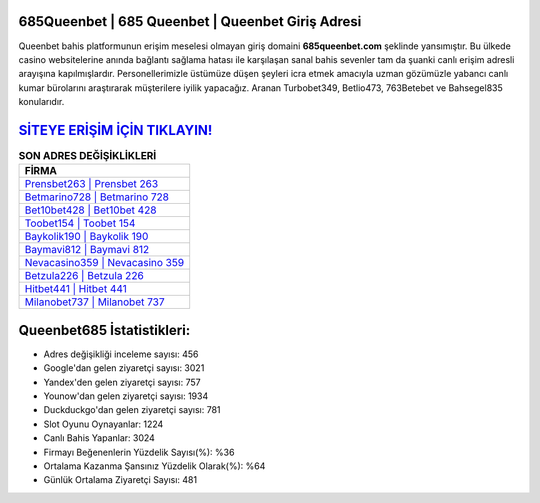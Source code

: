 ﻿685Queenbet | 685 Queenbet | Queenbet Giriş Adresi
===================================

.. image:: images/queenbet-giris.jpg
   :width: 600
   
Queenbet bahis platformunun erişim meselesi olmayan giriş domaini **685queenbet.com** şeklinde yansımıştır. Bu ülkede casino websitelerine anında bağlantı sağlama hatası ile karşılaşan sanal bahis sevenler tam da şuanki canlı erişim adresli arayışına kapılmışlardır. Personellerimizle üstümüze düşen şeyleri icra etmek amacıyla uzman gözümüzle yabancı canlı kumar bürolarını araştırarak müşterilere iyilik yapacağız. Aranan Turbobet349, Betlio473, 763Betebet ve Bahsegel835 konularıdır.

`SİTEYE ERİŞİM İÇİN TIKLAYIN! <https://urlday.cc/git>`_
==============

.. list-table:: **SON ADRES DEĞİŞİKLİKLERİ**
   :widths: 100
   :header-rows: 1

   * - FİRMA
   * - `Prensbet263 | Prensbet 263 <prensbet263-prensbet-263-prensbet-giris-adresi.html>`_
   * - `Betmarino728 | Betmarino 728 <betmarino728-betmarino-728-betmarino-giris-adresi.html>`_
   * - `Bet10bet428 | Bet10bet 428 <bet10bet428-bet10bet-428-bet10bet-giris-adresi.html>`_	 
   * - `Toobet154 | Toobet 154 <toobet154-toobet-154-toobet-giris-adresi.html>`_	 
   * - `Baykolik190 | Baykolik 190 <baykolik190-baykolik-190-baykolik-giris-adresi.html>`_ 
   * - `Baymavi812 | Baymavi 812 <baymavi812-baymavi-812-baymavi-giris-adresi.html>`_
   * - `Nevacasino359 | Nevacasino 359 <nevacasino359-nevacasino-359-nevacasino-giris-adresi.html>`_	 
   * - `Betzula226 | Betzula 226 <betzula226-betzula-226-betzula-giris-adresi.html>`_
   * - `Hitbet441 | Hitbet 441 <hitbet441-hitbet-441-hitbet-giris-adresi.html>`_
   * - `Milanobet737 | Milanobet 737 <milanobet737-milanobet-737-milanobet-giris-adresi.html>`_
	 
Queenbet685 İstatistikleri:
===================================	 
* Adres değişikliği inceleme sayısı: 456
* Google'dan gelen ziyaretçi sayısı: 3021
* Yandex'den gelen ziyaretçi sayısı: 757
* Younow'dan gelen ziyaretçi sayısı: 1934
* Duckduckgo'dan gelen ziyaretçi sayısı: 781
* Slot Oyunu Oynayanlar: 1224
* Canlı Bahis Yapanlar: 3024
* Firmayı Beğenenlerin Yüzdelik Sayısı(%): %36
* Ortalama Kazanma Şansınız Yüzdelik Olarak(%): %64
* Günlük Ortalama Ziyaretçi Sayısı: 481
